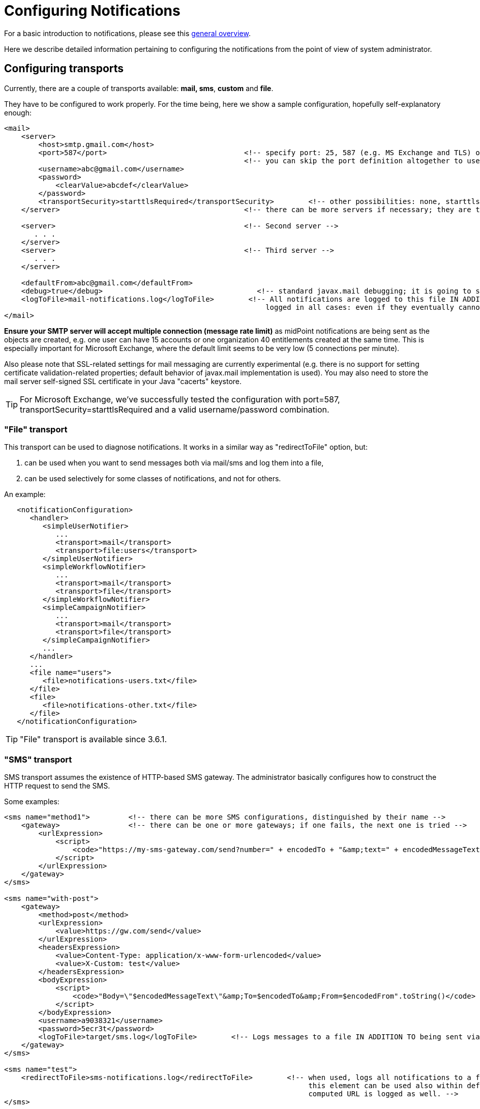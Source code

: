 = Configuring Notifications
:page-nav-title: Configuration
:page-wiki-name: Configuring notifications
:page-wiki-id: 11075769
:page-wiki-metadata-create-user: mederly
:page-wiki-metadata-create-date: 2013-06-27T17:18:41.087+02:00
:page-wiki-metadata-modify-user: lskublik
:page-wiki-metadata-modify-date: 2019-08-06T13:19:38.073+02:00
:page-toc: top
:page-upkeep-status: yellow

For a basic introduction to notifications, please see this xref:/midpoint/reference/misc/notifications/[general overview].

Here we describe detailed information pertaining to configuring the notifications from the point of view of system administrator.


== Configuring transports

Currently, there are a couple of transports available: *mail, sms*, *custom* and *file*.

They have to be configured to work properly.
For the time being, here we show a sample configuration, hopefully self-explanatory enough:

[source,xml]
----
<mail>
    <server>
        <host>smtp.gmail.com</host>
        <port>587</port>                                <!-- specify port: 25, 587 (e.g. MS Exchange and TLS) or other based on your mail server -->
                                                        <!-- you can skip the port definition altogether to use default -->
        <username>abc@gmail.com</username>
        <password>
            <clearValue>abcdef</clearValue>
        </password>
        <transportSecurity>starttlsRequired</transportSecurity>        <!-- other possibilities: none, starttlsEnabled, starttlsRequired -->
    </server>                                           <!-- there can be more servers if necessary; they are tried in the order specified -->

    <server>                                            <!-- Second server -->
       . . .
    </server>
    <server>                                            <!-- Third server -->
       . . .
    </server>

    <defaultFrom>abc@gmail.com</defaultFrom>
    <debug>true</debug>                                    <!-- standard javax.mail debugging; it is going to stdout (catalina.out)! -->
    <logToFile>mail-notifications.log</logToFile>        <!-- All notifications are logged to this file IN ADDITION TO sending them via mail. They are
                                                             logged in all cases: even if they eventually cannot be send. Implemented since 3.6.1. -->
</mail>

----

*Ensure your SMTP server will accept multiple connection (message rate limit)* as midPoint notifications are being sent as the objects are created, e.g. one user can have 15 accounts or one organization 40 entitlements created at the same time.
This is especially important for Microsoft Exchange, where the default limit seems to be very low (5 connections per minute).

Also please note that SSL-related settings for mail messaging are currently experimental (e.g. there is no support for setting certificate validation-related properties; default behavior of javax.mail implementation is used).
You may also need to store the mail server self-signed SSL certificate in your Java "cacerts" keystore.

[TIP]
====
For Microsoft Exchange, we've successfully tested the configuration with port=587, transportSecurity=starttlsRequired and a valid username/password combination.
====


=== "File" transport

This transport can be used to diagnose notifications.
It works in a similar way as "redirectToFile" option, but:

. can be used when you want to send messages both via mail/sms and log them into a file,

. can be used selectively for some classes of notifications, and not for others.

An example:

[source,xml]
----
   <notificationConfiguration>
      <handler>
         <simpleUserNotifier>
            ...
            <transport>mail</transport>
            <transport>file:users</transport>
         </simpleUserNotifier>
         <simpleWorkflowNotifier>
            ...
            <transport>mail</transport>
            <transport>file</transport>
         </simpleWorkflowNotifier>
         <simpleCampaignNotifier>
            ...
            <transport>mail</transport>
            <transport>file</transport>
         </simpleCampaignNotifier>
         ...
      </handler>
      ...
      <file name="users">
         <file>notifications-users.txt</file>
      </file>
      <file>
         <file>notifications-other.txt</file>
      </file>
   </notificationConfiguration>
----


[TIP]
====
"File" transport is available since 3.6.1.
====


=== "SMS" transport

SMS transport assumes the existence of HTTP-based SMS gateway.
The administrator basically configures how to construct the HTTP request to send the SMS.

Some examples:

[source,xml]
----
<sms name="method1">         <!-- there can be more SMS configurations, distinguished by their name -->
    <gateway>                <!-- there can be one or more gateways; if one fails, the next one is tried -->
        <urlExpression>
            <script>
                <code>"https://my-sms-gateway.com/send?number=" + encodedTo + "&amp;text=" + encodedMessageText</code>
            </script>
        </urlExpression>
    </gateway>
</sms>

<sms name="with-post">
    <gateway>
        <method>post</method>
        <urlExpression>
            <value>https://gw.com/send</value>
        </urlExpression>
        <headersExpression>
            <value>Content-Type: application/x-www-form-urlencoded</value>
            <value>X-Custom: test</value>
        </headersExpression>
        <bodyExpression>
            <script>
                <code>"Body=\"$encodedMessageText\"&amp;To=$encodedTo&amp;From=$encodedFrom".toString()</code>
            </script>
        </bodyExpression>
        <username>a9038321</username>
        <password>5ecr3t</password>
        <logToFile>target/sms.log</logToFile>        <!-- Logs messages to a file IN ADDITION TO being sent via gateway. Useful for debugging. -->
    </gateway>
</sms>

<sms name="test">
    <redirectToFile>sms-notifications.log</redirectToFile>        <!-- when used, logs all notifications to a file INSTEAD OF sending them via gateway;
                                                                       this element can be used also within definition of a gateway - in that case the
                                                                       computed URL is logged as well. -->
</sms>
----

The following items can be configured for a gateway:

[%autowidth]
|===
| Item | Description | Note

| method
| Which HTTP method is used to send SMS.
Currently, "get" and "post" are supported.
If not specified, "get" is assumed.
| since 3.7.1


| urlExpression
| Expression that returns URL used to send SMS.
| since 3.7.1 (up to 3.7, this item was called `url`)


| headersExpression
| Expression that returns HTTP request headers.
The expression should return 0, 1 or more string values that will be used as request HTTP headers.
Each value is in the form of "name: value", i.e. a header name followed by comma, space and a header value.
If one header has to have more values, such name-value pair should be present more times for the given header name.
| since 3.7.1


| bodyExpression
| Expression that returns request body used to send SMS (as a string).
| since 3.7.1


| bodyEncoding
| Encoding to be used for the message body.
ISO 8859-1 is the default.
Note that if you use any other encoding, your responsibility is to provide appropriate Content-Type header (see headersExpression item).
This requirement might change in the future.
| since 3.7.1


| username, password
| How to authenticate to the SMS gateway.
| since 3.7.1


| redirectToFile
| Instead of opening HTTP connection, writes the URL and other parameters to this file.
Useful for debugging.
|  +



| logToFile
| In addition to executing the expression, writes all messages to a file.
Useful for debugging.
| since 3.7.1


|===

Expressions specified in urlExpression (url), headersExpression, bodyExpression can use the following variables:

[%autowidth]
|===
| Variable | Meaning

| from
| The message sender: Either message.from, smsConfiguration.defaultFrom or an empty string (in that order).


| to
| List of message recipients.


| messageText
| Message text (body).


| encodedFrom
| URL-encoded version of the `from` variable.


| encodedTo
| URL-encoded version of the `to` variable.


| encodedMessageText
| URL-encoded version of the `messageText` variable.


| message
| The whole message (`com.evolveum.midpoint.notifications.api.transports.Message`).


|===


== Configuring notifiers


=== generalNotifier

It can accept any event and produce any notification(s).
All is directed by parameters and expressions, as described in the following table.
Please note that the following parameters can be used in any kind of notifier.

[%autowidth]
|===
| Parameter name | Type | Cardinality | Meaning

| name (attribute)
| String
| 0..1
| Name of the notifier - just a help to the administrator in order to increase readability of the configuration.


| description
| String
| 0..1
| Description of the notifier - also just a help to the admin.


| recipientExpression
| ExpressionType
| 0..1
| Recipient(s) that should get the notifications.
(TODO: Exact form is to be determined yet, but here may be mail addresses, phone numbers, etc.
We need to think how to distinguish these kinds of destinations.) Default: mail address of the requestee - user that is being dealt with by repository object change or within a workflow; or account owner.


| ccExpression
| ExpressionType
| 0..1
| Recipient(s) that should get the notifications (as Cc).
Only for mail transport.


| bccExpression
| ExpressionType
| 0..1
| Recipient(s) that should get the notifications (as Bcc).
Only for mail transport.


| subjectExpression
| ExpressionType
| 0..1
| How to construct the subject of the message that is to be sent.


| subjectPrefix
| String
| 0..1
| Simpler alternative to subjectExpression: the subject itself will be constructed by the notifier (applicable to concrete kinds of notifiers, like e.g. userPasswordNotifier), but it will be prefixed by value specified here.


| bodyExpression
| ExpressionType
| 0..1
| How to construct the body (text) of the message that is to be sent.


| watchAuxiliaryAttributes
| Boolean
| 0..1
| Whether to send a notification when only auxiliary attributes (namely: validityStatus, validityChangeTimestamp, effectiveStatus, disableTimestamp, modifyChannel, modifyTimestamp, modifierRef and maybe others) are modified.
Default value: false.
This setting also influences the list of modifications that is shown within the notification when using simpleUserNotifier and simplePasswordNotifier - if set to false, modifications of auxiliary attributes are not listed among account/user modifications.


| showModifiedValues
| Boolean
| 0..1
| Whether to show modified values (or only names of changed attributes).
Default: true.
(NOT IMPLEMENTED YET.
THE NAME MIGHT CHANGE.) Applies to concrete notifiers, not to the general one.


| showTechnicalInformation
| Boolean
| 0..1
| Whether to show technical information (e.g. model context or account operation details) in the notification.
Applies to concrete notifiers, not to the general one.


| transport
| String
| 0..N
| To what transport(s) should the message be sent.


|===

An example:

TODO


=== simpleUserNotifier

Sends out a notification about the change of a user.
It has no special parameters in addition to parameters of a general notifier.


=== simpleResourceObjectNotifier

Sends out a notification about the change of a resource object.It has one parameter:

[%autowidth]
|===
| Parameter name | Type | Cardinality | Description

| watchSynchronizationAttributes
| Boolean
| 0..1
| Whether to send a notification when only auxiliary attributes related to synchronization situation (synchronizationSituationDescription, synchronizationSituation) are modified.
Default: false.


|===


=== userPasswordNotifier, accountPasswordNotifier

Send a notification when a user/account password is generated or changed.
No special parameters.


=== workflowNotifier

Send a notification when a process instance or work item is started or completed.
No special parameters.


== Configuring filters


=== category filter

Passes events that are of one of the specified categories.
There are the following categories available:

[%autowidth]
|===
| Category name | Expression | Description

| userEvent
| event.isUserRelated()
| Event connected to a user object in repository.


| resourceObjectEvent
| event.isAccountRelated() (TODO: change this in code and in docs)
| Event connected to an object on a resource.


| workItemEvent
| event.isWorkItemRelated()
| Start/completion of a work item.


| workflowProcessEvent
| event.isWorkflowProcessRelated()
| Start/completion of a workflow process instance.


| workflowEvent
| event.isWorkflowRelated()
| workItemEvent or workflowProcessEvent


|===

(Expressions are used in scripts connected to event processing, see below.)

An example:

[source,xml]
----
<category>userEvent</category>

----


=== status filter

Passes events that can be described by one of specified status descriptions.
This has a slightly different meaning depending on the event category:

[%autowidth]
|===
| Name | Expression | Meaning for user events | Meaning for account events | Meaning for workflow events++****++

| success
| event.isSuccess()
| All modifications were carried out successfully.++*++
.2+| The operation was successful.
.2+| The request was approved.


| alsoSuccess
| event.isAlsoSuccess()
| At least one modification was carried out successfully.++*++


| onlyFailure
| event.isOnlyFailure()
| All modifications failed.++**++
.2+| The operation was unsuccessful.
.2+| The request was denied.


| failure
| event.isFailure()
| At least one modification failed.++**++


| inProgress
| event.isInProgress()
| At least one modification is in progress.++***++
| The operation is in progress.
| The result of request is not known.

|===



(++*++) The result is either SUCCESS, WARNING, or NOT_APPLICABLE.

(++**++) The result is either FATAL_ERROR, PARTIAL_ERROR or NOT_APPLICABLE.

(++***++) The result is IN_PROGRESS.

Please note that we take into account only user (i.e. focus) modifications, *not* modifications of user's accounts.

(++****++) Alternatively, it is possible to use the following expressions for workflow events: event.isApproved(), event.isRejected(), event.isResultKnown().


=== operation filter

Filters events based on operation that was executed (or attempted to execute).

[%autowidth]
|===
| Name | Expression | Description for user and account events. | Description for workflow events.

| add
| event.isAdd()
| User/account is created.
| Work item or process instance is started.


| modify
| event.isModify()
| User/account is modified.
| N/A


| delete
| event.isDelete()
| User/account is deleted.
| Work item or process instance has been competed.


|===


=== expression filter

Passes events based on arbitrary expression.
Some examples:

[source,xml]
----
<expressionFilter>    <!-- passes 'new account' events requested by user named "security-admin" -->
    <script><code>event.isAccountRelated() &amp;&amp; event.isAdd() &amp;&amp; "security-admin".equals(requester?.getName()?.getOrig())</code></script>
</expressionFilter>
----


== Expressions

Any xref:/midpoint/reference/expressions/expressions/[expressions] supported by midPoint can be used.

Variables that are available are:

[%autowidth]
|===
| Name | Type | Description

| event
| com.evolveum.midpoint.notifications.events.Event
| The event that is being processed.


| requester
| UserType
| The user who requested the operation (if known).


| requestee
| ObjectType
| The object (typically a user) that is modified by the operation, or the owner of an account that is modified by the operation (if known).


| assignee
| UserType
| The user who is assigned the work item (only for WorkItemEvent).


| transportName
| String
| Name of transport (e.g. "mail", "sms", etc.). Available in expressions for getting recipient(s), message subject and body.
Not available in expressionFilters.


|===


== Configuring Office365

You need to put certificate to midPoint keystore, please see